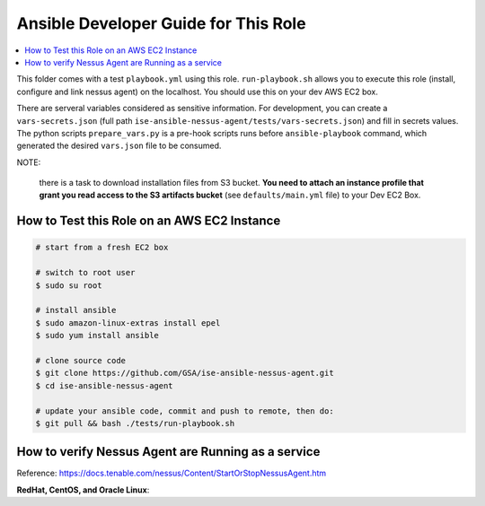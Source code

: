 Ansible Developer Guide for This Role
======

.. contents::
    :depth: 1
    :local:

This folder comes with a test ``playbook.yml`` using this role. ``run-playbook.sh`` allows you to execute this role (install, configure and link nessus agent) on the localhost. You should use this on your dev AWS EC2 box.

There are serveral variables considered as sensitive information. For development, you can create a ``vars-secrets.json`` (full path ``ise-ansible-nessus-agent/tests/vars-secrets.json``) and fill in secrets values. The python scripts ``prepare_vars.py`` is a pre-hook scripts runs before ``ansible-playbook`` command, which generated the desired ``vars.json`` file to be consumed.

NOTE:

    there is a task to download installation files from S3 bucket. **You need to attach an instance profile that grant you read access to the S3 artifacts bucket** (see ``defaults/main.yml`` file) to your Dev EC2 Box.

How to Test this Role on an AWS EC2 Instance
------

.. code-block:: bash

    # start from a fresh EC2 box

    # switch to root user
    $ sudo su root

    # install ansible
    $ sudo amazon-linux-extras install epel
    $ sudo yum install ansible

    # clone source code
    $ git clone https://github.com/GSA/ise-ansible-nessus-agent.git
    $ cd ise-ansible-nessus-agent

    # update your ansible code, commit and push to remote, then do:
    $ git pull && bash ./tests/run-playbook.sh

How to verify Nessus Agent are Running as a service
------

Reference: https://docs.tenable.com/nessus/Content/StartOrStopNessusAgent.htm

**RedHat, CentOS, and Oracle Linux**:

.. codeblock:: bash

    # check status
    /opt/nessus_agent/sbin/nessuscli agent status
    
    # start service
    /sbin/service nessusagent start

    # stop service	
    /sbin/service nessusagent stop
